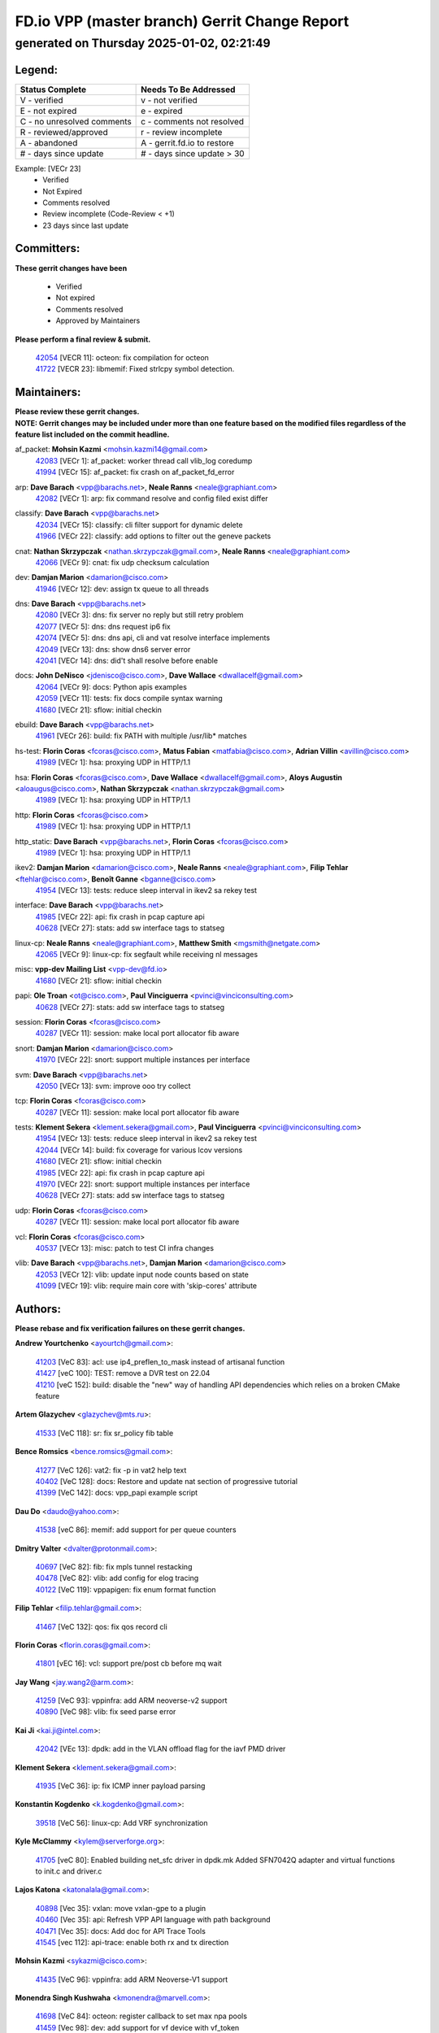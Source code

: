 
==============================================
FD.io VPP (master branch) Gerrit Change Report
==============================================
--------------------------------------------
generated on Thursday 2025-01-02, 02:21:49
--------------------------------------------


Legend:
-------
========================== ===========================
Status Complete            Needs To Be Addressed
========================== ===========================
V - verified               v - not verified
E - not expired            e - expired
C - no unresolved comments c - comments not resolved
R - reviewed/approved      r - review incomplete
A - abandoned              A - gerrit.fd.io to restore
# - days since update      # - days since update > 30
========================== ===========================

Example: [VECr 23]
    - Verified
    - Not Expired
    - Comments resolved
    - Review incomplete (Code-Review < +1)
    - 23 days since last update


Committers:
-----------
| **These gerrit changes have been**

    - Verified
    - Not expired
    - Comments resolved
    - Approved by Maintainers

| **Please perform a final review & submit.**

  | `42054 <https:////gerrit.fd.io/r/c/vpp/+/42054>`_ [VECR 11]: octeon: fix compilation for octeon
  | `41722 <https:////gerrit.fd.io/r/c/vpp/+/41722>`_ [VECR 23]: libmemif: Fixed strlcpy symbol detection.

Maintainers:
------------
| **Please review these gerrit changes.**

| **NOTE: Gerrit changes may be included under more than one feature based on the modified files regardless of the feature list included on the commit headline.**

af_packet: **Mohsin Kazmi** <mohsin.kazmi14@gmail.com>
  | `42083 <https:////gerrit.fd.io/r/c/vpp/+/42083>`_ [VECr 1]: af_packet: worker thread call vlib_log coredump
  | `41994 <https:////gerrit.fd.io/r/c/vpp/+/41994>`_ [VECr 15]: af_packet: fix crash on af_packet_fd_error

arp: **Dave Barach** <vpp@barachs.net>, **Neale Ranns** <neale@graphiant.com>
  | `42082 <https:////gerrit.fd.io/r/c/vpp/+/42082>`_ [VECr 1]: arp: fix command resolve and config filed exist differ

classify: **Dave Barach** <vpp@barachs.net>
  | `42034 <https:////gerrit.fd.io/r/c/vpp/+/42034>`_ [VECr 15]: classify: cli filter support for dynamic delete
  | `41966 <https:////gerrit.fd.io/r/c/vpp/+/41966>`_ [VECr 22]: classify: add options to filter out the geneve packets

cnat: **Nathan Skrzypczak** <nathan.skrzypczak@gmail.com>, **Neale Ranns** <neale@graphiant.com>
  | `42066 <https:////gerrit.fd.io/r/c/vpp/+/42066>`_ [VECr 9]: cnat: fix udp checksum calculation

dev: **Damjan Marion** <damarion@cisco.com>
  | `41946 <https:////gerrit.fd.io/r/c/vpp/+/41946>`_ [VECr 12]: dev: assign tx queue to all threads

dns: **Dave Barach** <vpp@barachs.net>
  | `42080 <https:////gerrit.fd.io/r/c/vpp/+/42080>`_ [VECr 3]: dns: fix server no reply but still retry problem
  | `42077 <https:////gerrit.fd.io/r/c/vpp/+/42077>`_ [VECr 5]: dns: dns request ip6 fix
  | `42074 <https:////gerrit.fd.io/r/c/vpp/+/42074>`_ [VECr 5]: dns: dns api, cli and vat resolve interface implements
  | `42049 <https:////gerrit.fd.io/r/c/vpp/+/42049>`_ [VECr 13]: dns: show dns6 server error
  | `42041 <https:////gerrit.fd.io/r/c/vpp/+/42041>`_ [VECr 14]: dns: did't shall resolve before enable

docs: **John DeNisco** <jdenisco@cisco.com>, **Dave Wallace** <dwallacelf@gmail.com>
  | `42064 <https:////gerrit.fd.io/r/c/vpp/+/42064>`_ [VECr 9]: docs: Python apis examples
  | `42059 <https:////gerrit.fd.io/r/c/vpp/+/42059>`_ [VECr 11]: tests: fix docs compile syntax warning
  | `41680 <https:////gerrit.fd.io/r/c/vpp/+/41680>`_ [VECr 21]: sflow: initial checkin

ebuild: **Dave Barach** <vpp@barachs.net>
  | `41961 <https:////gerrit.fd.io/r/c/vpp/+/41961>`_ [VECr 26]: build: fix PATH with multiple /usr/lib* matches

hs-test: **Florin Coras** <fcoras@cisco.com>, **Matus Fabian** <matfabia@cisco.com>, **Adrian Villin** <avillin@cisco.com>
  | `41989 <https:////gerrit.fd.io/r/c/vpp/+/41989>`_ [VECr 1]: hsa: proxying UDP in HTTP/1.1

hsa: **Florin Coras** <fcoras@cisco.com>, **Dave Wallace** <dwallacelf@gmail.com>, **Aloys Augustin** <aloaugus@cisco.com>, **Nathan Skrzypczak** <nathan.skrzypczak@gmail.com>
  | `41989 <https:////gerrit.fd.io/r/c/vpp/+/41989>`_ [VECr 1]: hsa: proxying UDP in HTTP/1.1

http: **Florin Coras** <fcoras@cisco.com>
  | `41989 <https:////gerrit.fd.io/r/c/vpp/+/41989>`_ [VECr 1]: hsa: proxying UDP in HTTP/1.1

http_static: **Dave Barach** <vpp@barachs.net>, **Florin Coras** <fcoras@cisco.com>
  | `41989 <https:////gerrit.fd.io/r/c/vpp/+/41989>`_ [VECr 1]: hsa: proxying UDP in HTTP/1.1

ikev2: **Damjan Marion** <damarion@cisco.com>, **Neale Ranns** <neale@graphiant.com>, **Filip Tehlar** <ftehlar@cisco.com>, **Benoît Ganne** <bganne@cisco.com>
  | `41954 <https:////gerrit.fd.io/r/c/vpp/+/41954>`_ [VECr 13]: tests: reduce sleep interval in ikev2 sa rekey test

interface: **Dave Barach** <vpp@barachs.net>
  | `41985 <https:////gerrit.fd.io/r/c/vpp/+/41985>`_ [VECr 22]: api: fix crash in pcap capture api
  | `40628 <https:////gerrit.fd.io/r/c/vpp/+/40628>`_ [VECr 27]: stats: add sw interface tags to statseg

linux-cp: **Neale Ranns** <neale@graphiant.com>, **Matthew Smith** <mgsmith@netgate.com>
  | `42065 <https:////gerrit.fd.io/r/c/vpp/+/42065>`_ [VECr 9]: linux-cp: fix segfault while receiving nl messages

misc: **vpp-dev Mailing List** <vpp-dev@fd.io>
  | `41680 <https:////gerrit.fd.io/r/c/vpp/+/41680>`_ [VECr 21]: sflow: initial checkin

papi: **Ole Troan** <ot@cisco.com>, **Paul Vinciguerra** <pvinci@vinciconsulting.com>
  | `40628 <https:////gerrit.fd.io/r/c/vpp/+/40628>`_ [VECr 27]: stats: add sw interface tags to statseg

session: **Florin Coras** <fcoras@cisco.com>
  | `40287 <https:////gerrit.fd.io/r/c/vpp/+/40287>`_ [VECr 11]: session: make local port allocator fib aware

snort: **Damjan Marion** <damarion@cisco.com>
  | `41970 <https:////gerrit.fd.io/r/c/vpp/+/41970>`_ [VECr 22]: snort: support multiple instances per interface

svm: **Dave Barach** <vpp@barachs.net>
  | `42050 <https:////gerrit.fd.io/r/c/vpp/+/42050>`_ [VECr 13]: svm: improve ooo try collect

tcp: **Florin Coras** <fcoras@cisco.com>
  | `40287 <https:////gerrit.fd.io/r/c/vpp/+/40287>`_ [VECr 11]: session: make local port allocator fib aware

tests: **Klement Sekera** <klement.sekera@gmail.com>, **Paul Vinciguerra** <pvinci@vinciconsulting.com>
  | `41954 <https:////gerrit.fd.io/r/c/vpp/+/41954>`_ [VECr 13]: tests: reduce sleep interval in ikev2 sa rekey test
  | `42044 <https:////gerrit.fd.io/r/c/vpp/+/42044>`_ [VECr 14]: build: fix coverage for various lcov versions
  | `41680 <https:////gerrit.fd.io/r/c/vpp/+/41680>`_ [VECr 21]: sflow: initial checkin
  | `41985 <https:////gerrit.fd.io/r/c/vpp/+/41985>`_ [VECr 22]: api: fix crash in pcap capture api
  | `41970 <https:////gerrit.fd.io/r/c/vpp/+/41970>`_ [VECr 22]: snort: support multiple instances per interface
  | `40628 <https:////gerrit.fd.io/r/c/vpp/+/40628>`_ [VECr 27]: stats: add sw interface tags to statseg

udp: **Florin Coras** <fcoras@cisco.com>
  | `40287 <https:////gerrit.fd.io/r/c/vpp/+/40287>`_ [VECr 11]: session: make local port allocator fib aware

vcl: **Florin Coras** <fcoras@cisco.com>
  | `40537 <https:////gerrit.fd.io/r/c/vpp/+/40537>`_ [VECr 13]: misc: patch to test CI infra changes

vlib: **Dave Barach** <vpp@barachs.net>, **Damjan Marion** <damarion@cisco.com>
  | `42053 <https:////gerrit.fd.io/r/c/vpp/+/42053>`_ [VECr 12]: vlib: update input node counts based on state
  | `41099 <https:////gerrit.fd.io/r/c/vpp/+/41099>`_ [VECr 19]: vlib: require main core with 'skip-cores' attribute

Authors:
--------
**Please rebase and fix verification failures on these gerrit changes.**

**Andrew Yourtchenko** <ayourtch@gmail.com>:

  | `41203 <https:////gerrit.fd.io/r/c/vpp/+/41203>`_ [VeC 83]: acl: use ip4_preflen_to_mask instead of artisanal function
  | `41427 <https:////gerrit.fd.io/r/c/vpp/+/41427>`_ [veC 100]: TEST: remove a DVR test on 22.04
  | `41210 <https:////gerrit.fd.io/r/c/vpp/+/41210>`_ [veC 152]: build: disable the "new" way of handling API dependencies which relies on a broken CMake feature

**Artem Glazychev** <glazychev@mts.ru>:

  | `41533 <https:////gerrit.fd.io/r/c/vpp/+/41533>`_ [VeC 118]: sr: fix sr_policy fib table

**Bence Romsics** <bence.romsics@gmail.com>:

  | `41277 <https:////gerrit.fd.io/r/c/vpp/+/41277>`_ [VeC 126]: vat2: fix -p in vat2 help text
  | `40402 <https:////gerrit.fd.io/r/c/vpp/+/40402>`_ [VeC 128]: docs: Restore and update nat section of progressive tutorial
  | `41399 <https:////gerrit.fd.io/r/c/vpp/+/41399>`_ [VeC 142]: docs: vpp_papi example script

**Dau Do** <daudo@yahoo.com>:

  | `41538 <https:////gerrit.fd.io/r/c/vpp/+/41538>`_ [veC 86]: memif: add support for per queue counters

**Dmitry Valter** <dvalter@protonmail.com>:

  | `40697 <https:////gerrit.fd.io/r/c/vpp/+/40697>`_ [VeC 82]: fib: fix mpls tunnel restacking
  | `40478 <https:////gerrit.fd.io/r/c/vpp/+/40478>`_ [VeC 82]: vlib: add config for elog tracing
  | `40122 <https:////gerrit.fd.io/r/c/vpp/+/40122>`_ [VeC 119]: vppapigen: fix enum format function

**Filip Tehlar** <filip.tehlar@gmail.com>:

  | `41467 <https:////gerrit.fd.io/r/c/vpp/+/41467>`_ [VeC 132]: qos: fix qos record cli

**Florin Coras** <florin.coras@gmail.com>:

  | `41801 <https:////gerrit.fd.io/r/c/vpp/+/41801>`_ [vEC 16]: vcl: support pre/post cb before mq wait

**Jay Wang** <jay.wang2@arm.com>:

  | `41259 <https:////gerrit.fd.io/r/c/vpp/+/41259>`_ [VeC 93]: vppinfra: add ARM neoverse-v2 support
  | `40890 <https:////gerrit.fd.io/r/c/vpp/+/40890>`_ [VeC 98]: vlib: fix seed parse error

**Kai Ji** <kai.ji@intel.com>:

  | `42042 <https:////gerrit.fd.io/r/c/vpp/+/42042>`_ [VEc 13]: dpdk: add in the VLAN offload flag for the iavf PMD driver

**Klement Sekera** <klement.sekera@gmail.com>:

  | `41935 <https:////gerrit.fd.io/r/c/vpp/+/41935>`_ [VeC 36]: ip: fix ICMP inner payload parsing

**Konstantin Kogdenko** <k.kogdenko@gmail.com>:

  | `39518 <https:////gerrit.fd.io/r/c/vpp/+/39518>`_ [VeC 56]: linux-cp: Add VRF synchronization

**Kyle McClammy** <kylem@serverforge.org>:

  | `41705 <https:////gerrit.fd.io/r/c/vpp/+/41705>`_ [veC 80]: Enabled building net_sfc driver in dpdk.mk Added SFN7042Q adapter and virtual functions to init.c and driver.c

**Lajos Katona** <katonalala@gmail.com>:

  | `40898 <https:////gerrit.fd.io/r/c/vpp/+/40898>`_ [Vec 35]: vxlan: move vxlan-gpe to a plugin
  | `40460 <https:////gerrit.fd.io/r/c/vpp/+/40460>`_ [Vec 35]: api: Refresh VPP API language with path background
  | `40471 <https:////gerrit.fd.io/r/c/vpp/+/40471>`_ [Vec 35]: docs: Add doc for API Trace Tools
  | `41545 <https:////gerrit.fd.io/r/c/vpp/+/41545>`_ [vec 112]: api-trace: enable both rx and tx direction

**Mohsin Kazmi** <sykazmi@cisco.com>:

  | `41435 <https:////gerrit.fd.io/r/c/vpp/+/41435>`_ [VeC 96]: vppinfra: add ARM Neoverse-V1 support

**Monendra Singh Kushwaha** <kmonendra@marvell.com>:

  | `41698 <https:////gerrit.fd.io/r/c/vpp/+/41698>`_ [VeC 84]: octeon: register callback to set max npa pools
  | `41459 <https:////gerrit.fd.io/r/c/vpp/+/41459>`_ [Vec 98]: dev: add support for vf device with vf_token
  | `41458 <https:////gerrit.fd.io/r/c/vpp/+/41458>`_ [Vec 100]: vlib: add vfio-token parsing support

**Nikita Skrynnik** <nikita.skrynnik@xored.com>:

  | `40246 <https:////gerrit.fd.io/r/c/vpp/+/40246>`_ [VEc 8]: ping: Check only PING_RESPONSE_IP4 and PING_RESPONSE_IP6 events
  | `40325 <https:////gerrit.fd.io/r/c/vpp/+/40325>`_ [VEc 8]: ping: Allow to specify a source interface in ping binary API

**Ole Troan** <otroan@employees.org>:

  | `41342 <https:////gerrit.fd.io/r/c/vpp/+/41342>`_ [Vec 76]: ip6: don't forward packets with invalid source address

**Pierre Pfister** <ppfister@cisco.com>:

  | `42032 <https:////gerrit.fd.io/r/c/vpp/+/42032>`_ [vEC 15]: clib: add full simulated time support

**Piotr Bronowski** <piotrx.bronowski@intel.com>:

  | `41721 <https:////gerrit.fd.io/r/c/vpp/+/41721>`_ [VEc 14]: ipsec: fix spd fast path single match compare for ipv6

**Rabei Becheikh** <rabei.becheikh@enigmedia.es>:

  | `41519 <https:////gerrit.fd.io/r/c/vpp/+/41519>`_ [VeC 121]: flowprobe: Fix the problem of Network Byte Order for Ethernet type
  | `41518 <https:////gerrit.fd.io/r/c/vpp/+/41518>`_ [veC 121]: flowprobe:   Fix the problem of Network Byte Order for Ethernet type Type: fix
  | `41517 <https:////gerrit.fd.io/r/c/vpp/+/41517>`_ [veC 121]: flowprobe: Fix the problem of  Network Byte Order for Ethernet type Type: fix
  | `41516 <https:////gerrit.fd.io/r/c/vpp/+/41516>`_ [veC 121]: flowprobe:Fix the problem of  Network Byte Order for Ethernet type Type:fix
  | `41515 <https:////gerrit.fd.io/r/c/vpp/+/41515>`_ [veC 121]: flowprobe:   Fix the problem of  Network Byte Order for Ethernet type Type: fix
  | `41514 <https:////gerrit.fd.io/r/c/vpp/+/41514>`_ [veC 121]: fowprobe:   Fix the problem with Network Byte Order for Ethernet type Type: fix
  | `41513 <https:////gerrit.fd.io/r/c/vpp/+/41513>`_ [veC 121]: Flowprobe: Fix etherType value for IPFIX (Network Byte Order) Type: Fix
  | `41512 <https:////gerrit.fd.io/r/c/vpp/+/41512>`_ [veC 121]: Flowprobe: Fix etherType Type:Fix
  | `41509 <https:////gerrit.fd.io/r/c/vpp/+/41509>`_ [veC 121]: flowprobe: Fix the problem with Network Byte Order for Ethernet type field and modify test
  | `41510 <https:////gerrit.fd.io/r/c/vpp/+/41510>`_ [veC 121]: flowprobe:   Fix the problem with Network Byte Order for Ethernet type and modify the test Type: fix
  | `41507 <https:////gerrit.fd.io/r/c/vpp/+/41507>`_ [veC 121]: flowprobe: Fix the problem with Network Byte Order for Ethernet type field
  | `41506 <https:////gerrit.fd.io/r/c/vpp/+/41506>`_ [veC 121]: docs: Fix the problem with Network Byte Order for Ethernet type field Type:fix
  | `41505 <https:////gerrit.fd.io/r/c/vpp/+/41505>`_ [veC 121]: docs: Fix the problem with Network Byte Order for Ethernet type field Type: fix

**Stanislav Zaikin** <zstaseg@gmail.com>:

  | `41678 <https:////gerrit.fd.io/r/c/vpp/+/41678>`_ [VeC 79]: linux-cp: do ip6-ll cleanup on interface removal

**Vinod Krishna** <vinod.krishna@arm.com>:

  | `41979 <https:////gerrit.fd.io/r/c/vpp/+/41979>`_ [vEC 19]: build: support 128B/64B cache-line size in Arm image

**Vladimir Ratnikov** <vratnikov@netgate.com>:

  | `40626 <https:////gerrit.fd.io/r/c/vpp/+/40626>`_ [Vec 128]: ip6-nd: simplify API to directly set options

**Vladislav Grishenko** <themiron@mail.ru>:

  | `40627 <https:////gerrit.fd.io/r/c/vpp/+/40627>`_ [VeC 35]: fib: fix invalid udp encap id cases
  | `39580 <https:////gerrit.fd.io/r/c/vpp/+/39580>`_ [VeC 35]: fib: fix udp encap mp-safe ops and id validation
  | `40630 <https:////gerrit.fd.io/r/c/vpp/+/40630>`_ [VeC 38]: vlib: mark cli quit command as mp_safe
  | `41657 <https:////gerrit.fd.io/r/c/vpp/+/41657>`_ [VeC 82]: nat: make nat44-ed cli summary less verbose
  | `37263 <https:////gerrit.fd.io/r/c/vpp/+/37263>`_ [VeC 86]: nat: add nat44-ed session filtering by fib table
  | `41660 <https:////gerrit.fd.io/r/c/vpp/+/41660>`_ [VeC 93]: nat: add nat44-ed ipfix dst address and port logging
  | `41659 <https:////gerrit.fd.io/r/c/vpp/+/41659>`_ [VeC 93]: nat: make nat44-ed api dumps & cli show mp-safe
  | `41658 <https:////gerrit.fd.io/r/c/vpp/+/41658>`_ [VeC 93]: nat: fix nat44-ed per-vrf session limit and tests
  | `38245 <https:////gerrit.fd.io/r/c/vpp/+/38245>`_ [VeC 93]: mpls: fix crashes on mpls tunnel create/delete
  | `41656 <https:////gerrit.fd.io/r/c/vpp/+/41656>`_ [VeC 93]: nat: pass nat44-ed packets with ttl=1 on outside interfaces
  | `41615 <https:////gerrit.fd.io/r/c/vpp/+/41615>`_ [VeC 93]: mpls: clang-format mpls-tunnel for upcoming changes
  | `40413 <https:////gerrit.fd.io/r/c/vpp/+/40413>`_ [VeC 93]: nat: stick nat44-ed to use configured outside-fib
  | `39555 <https:////gerrit.fd.io/r/c/vpp/+/39555>`_ [VeC 93]: nat: fix nat44-ed address removal from fib
  | `38524 <https:////gerrit.fd.io/r/c/vpp/+/38524>`_ [VeC 93]: fib: fix interface resolve from unlinked fib entries
  | `39579 <https:////gerrit.fd.io/r/c/vpp/+/39579>`_ [VeC 93]: fib: ensure mpls dpo index is valid for its next node
  | `40629 <https:////gerrit.fd.io/r/c/vpp/+/40629>`_ [VeC 93]: stats: add interface link speed to statseg

**Vratko Polak** <vrpolak@cisco.com>:

  | `41558 <https:////gerrit.fd.io/r/c/vpp/+/41558>`_ [VeC 93]: avf: mark api as deprecated
  | `41557 <https:////gerrit.fd.io/r/c/vpp/+/41557>`_ [VeC 99]: dev: declare api as production
  | `41552 <https:////gerrit.fd.io/r/c/vpp/+/41552>`_ [VeC 113]: avf: interprocess reply via pointer

**Xiaoming Jiang** <jiangxiaoming@outlook.com>:

  | `41594 <https:////gerrit.fd.io/r/c/vpp/+/41594>`_ [Vec 97]: http: fix timer pool assert crash due to timer freed when timeout in main thread

**lei feng** <1579628578@qq.com>:

  | `42058 <https:////gerrit.fd.io/r/c/vpp/+/42058>`_ [vEC 11]: docs: Python apis examples
  | `42057 <https:////gerrit.fd.io/r/c/vpp/+/42057>`_ [vEC 11]: docs: Python apis examples
  | `42056 <https:////gerrit.fd.io/r/c/vpp/+/42056>`_ [vEC 11]: docs: Python apis examples
  | `42055 <https:////gerrit.fd.io/r/c/vpp/+/42055>`_ [vEC 11]: docs: Python apis examples
  | `41866 <https:////gerrit.fd.io/r/c/vpp/+/41866>`_ [VEc 14]: dns: did't shall resolve before enable
  | `42040 <https:////gerrit.fd.io/r/c/vpp/+/42040>`_ [vEC 14]: docs: add examples for VXLAN tunnel
  | `42039 <https:////gerrit.fd.io/r/c/vpp/+/42039>`_ [vEC 14]: docs: add examples for GRE teb tunnel
  | `41868 <https:////gerrit.fd.io/r/c/vpp/+/41868>`_ [VeC 40]: build: support anolis8 operation for vpp
  | `41863 <https:////gerrit.fd.io/r/c/vpp/+/41863>`_ [VeC 41]: build: ubuntu24.04 llvm[18] lack of the header and library of asan
  | `41860 <https:////gerrit.fd.io/r/c/vpp/+/41860>`_ [veC 41]: build: ubuntu24.04 llvm[18] lack of the header and library of asan
  | `41855 <https:////gerrit.fd.io/r/c/vpp/+/41855>`_ [VeC 42]: svm: fix check bitmap logic error
  | `41854 <https:////gerrit.fd.io/r/c/vpp/+/41854>`_ [veC 42]: svm: fix check bitmap logic error
  | `41852 <https:////gerrit.fd.io/r/c/vpp/+/41852>`_ [veC 42]: svm: fix check bitmap logic error
  | `41851 <https:////gerrit.fd.io/r/c/vpp/+/41851>`_ [veC 42]: svm: fix check bitmap logic error
  | `41850 <https:////gerrit.fd.io/r/c/vpp/+/41850>`_ [veC 42]: Makefile: support anolis8 operation for vpp
  | `41848 <https:////gerrit.fd.io/r/c/vpp/+/41848>`_ [veC 42]: Makefile: support anolis8 operation for vpp Type: improvement

**shaohui jin** <jinshaohui789@163.com>:

  | `41652 <https:////gerrit.fd.io/r/c/vpp/+/41652>`_ [veC 41]: dhcp:fix dhcp server no support Option 82,unable to assign an IP address.
  | `41653 <https:////gerrit.fd.io/r/c/vpp/+/41653>`_ [veC 41]: dhcp:dhcp request packets always use the first server address.

**sonsumin** <itoodo12@gmail.com>:

  | `41681 <https:////gerrit.fd.io/r/c/vpp/+/41681>`_ [VeC 66]: nat: refactor argument order for nat44-ed static mapping
  | `41667 <https:////gerrit.fd.io/r/c/vpp/+/41667>`_ [veC 91]: refactor(nat44): change argument order and parsing format for static mapping

Legend:
-------
========================== ===========================
Status Complete            Needs To Be Addressed
========================== ===========================
V - verified               v - not verified
E - not expired            e - expired
C - no unresolved comments c - comments not resolved
R - reviewed/approved      r - review incomplete
A - abandoned              A - gerrit.fd.io to restore
# - days since update      # - days since update > 30
========================== ===========================

Example: [VECr 23]
    - Verified
    - Not Expired
    - Comments resolved
    - Review incomplete (Code-Review < +1)
    - 23 days since last update


Statistics:
-----------
================ ===
Patches assigned
================ ===
authors          88
maintainers      28
committers       2
abandoned        0
================ ===

